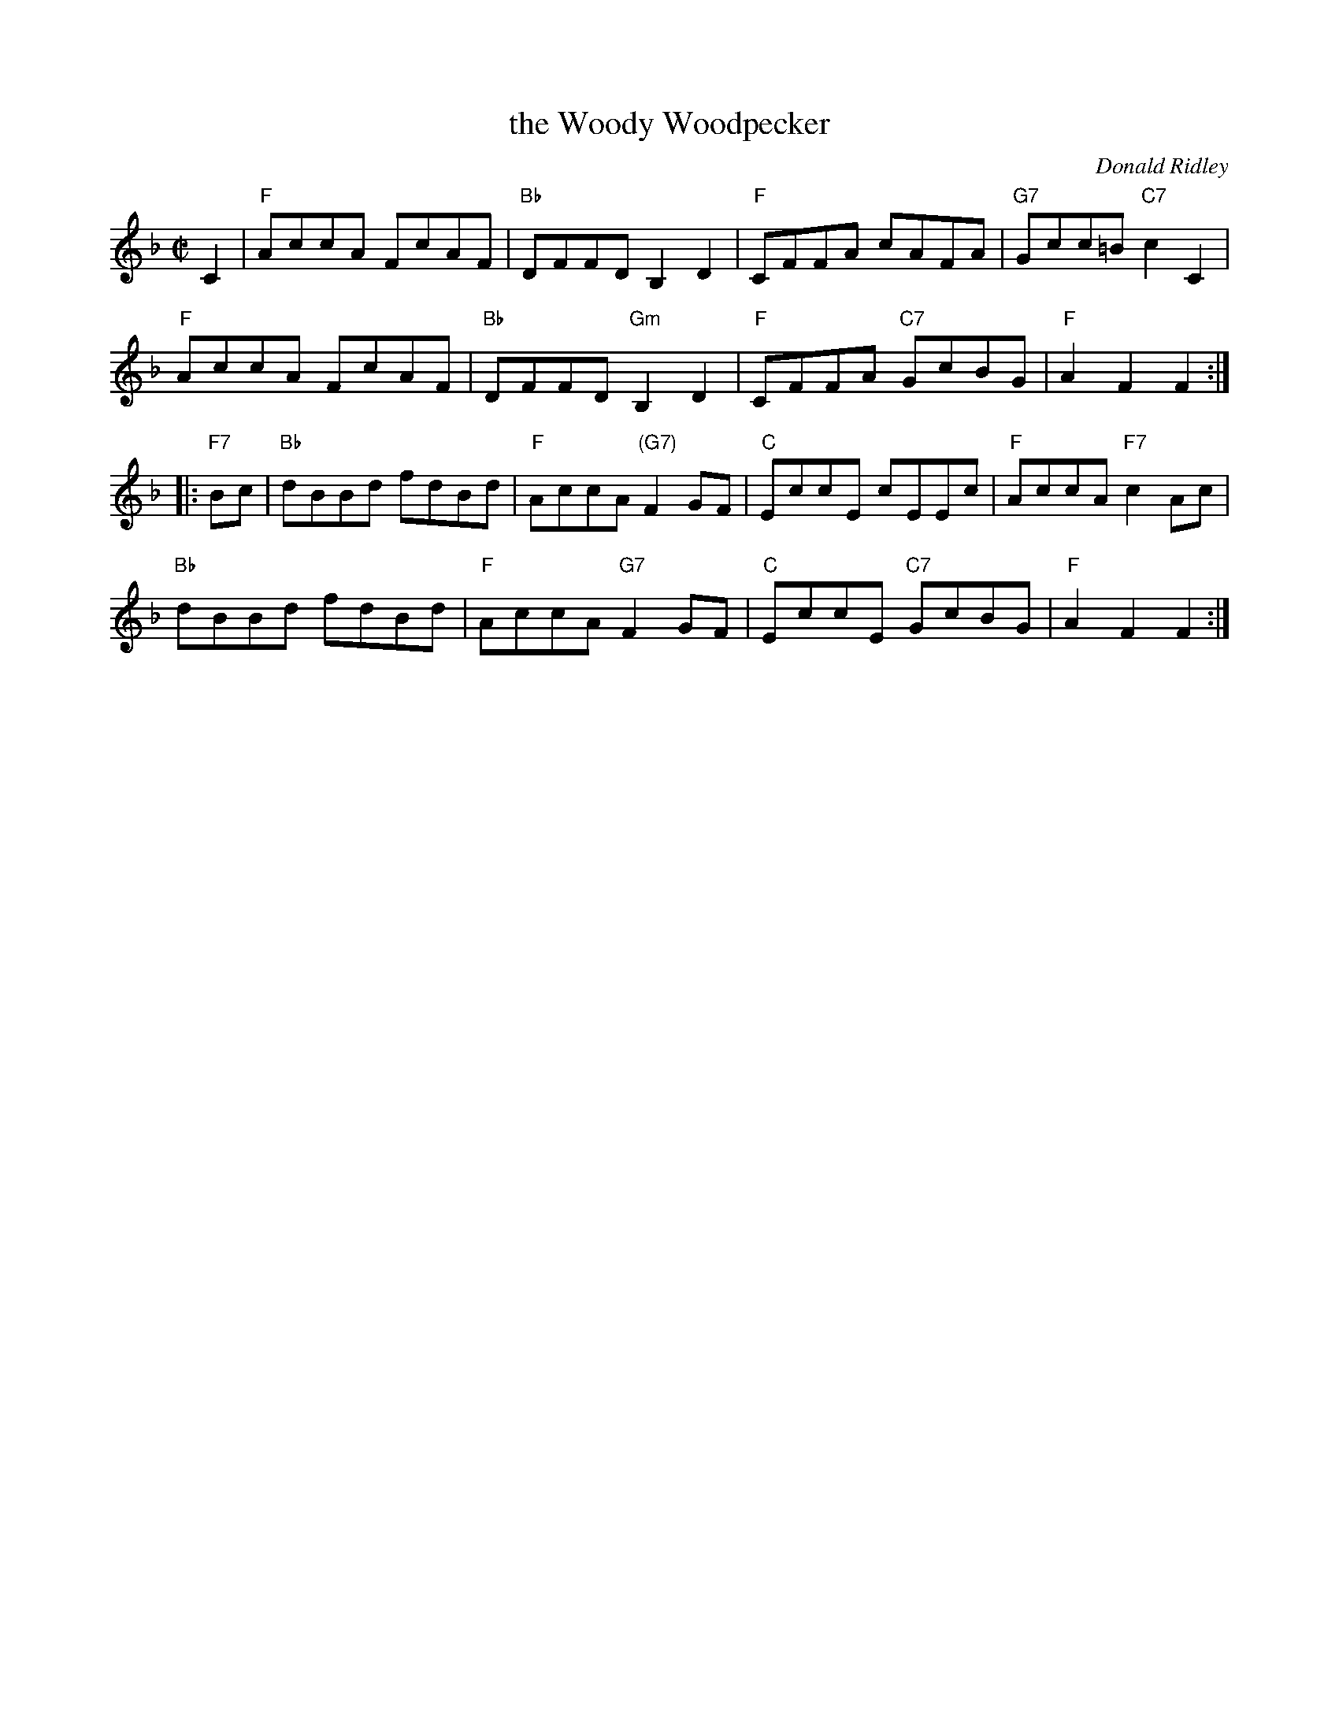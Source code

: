 X: 1
T: the Woody Woodpecker
C: Donald Ridley
R: reel
Z: 2012 John Chambers <jc:trillian.mit.edu>
M: C|
L: 1/8
K: F
C2 |\
"F"AccA FcAF | "Bb"DFFD B,2D2 | "F"CFFA cAFA | "G7"Gcc=B "C7"c2C2 |
"F"AccA FcAF | "Bb"DFFD "Gm"B,2D2 | "F"CFFA "C7"GcBG | "F"A2F2F2 :|
|: "F7"Bc |\
"Bb"dBBd fdBd | "F"AccA "(G7)"F2GF | "C"EccE cEEc | "F"AccA "F7"c2Ac |
"Bb"dBBd fdBd | "F"AccA "G7"F2GF | "C"EccE "C7"GcBG | "F"A2F2F2 :|
